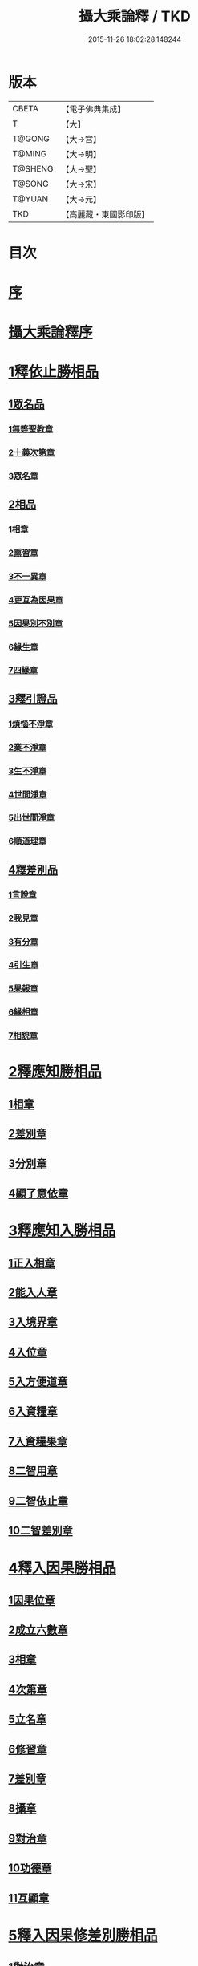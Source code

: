 #+TITLE: 攝大乘論釋 / TKD
#+DATE: 2015-11-26 18:02:28.148244
* 版本
 |     CBETA|【電子佛典集成】|
 |         T|【大】     |
 |    T@GONG|【大→宮】   |
 |    T@MING|【大→明】   |
 |   T@SHENG|【大→聖】   |
 |    T@SONG|【大→宋】   |
 |    T@YUAN|【大→元】   |
 |       TKD|【高麗藏・東國影印版】|

* 目次
* [[file:KR6n0061_001.txt::001-0152a23][序]]
* [[file:KR6n0061_001.txt::0152c3][攝大乘論釋序]]
* [[file:KR6n0061_001.txt::0153c6][1釋依止勝相品]]
** [[file:KR6n0061_001.txt::0153c6][1眾名品]]
*** [[file:KR6n0061_001.txt::0154a16][1無等聖教章]]
*** [[file:KR6n0061_001.txt::0156a22][2十義次第章]]
*** [[file:KR6n0061_001.txt::0156c8][3眾名章]]
** [[file:KR6n0061_002.txt::0162a26][2相品]]
*** [[file:KR6n0061_002.txt::0162a26][1相章]]
*** [[file:KR6n0061_002.txt::0162b20][2熏習章]]
*** [[file:KR6n0061_002.txt::0162c27][3不一異章]]
*** [[file:KR6n0061_002.txt::0163b7][4更互為因果章]]
*** [[file:KR6n0061_002.txt::0163c7][5因果別不別章]]
*** [[file:KR6n0061_002.txt::0164a5][6緣生章]]
*** [[file:KR6n0061_002.txt::0167b17][7四緣章]]
** [[file:KR6n0061_003.txt::003-0167c18][3釋引證品]]
*** [[file:KR6n0061_003.txt::003-0167c19][1煩惱不淨章]]
*** [[file:KR6n0061_003.txt::0169a25][2業不淨章]]
*** [[file:KR6n0061_003.txt::0169b14][3生不淨章]]
*** [[file:KR6n0061_003.txt::0171c16][4世間淨章]]
*** [[file:KR6n0061_003.txt::0172b10][5出世間淨章]]
*** [[file:KR6n0061_004.txt::004-0175b7][6順道理章]]
** [[file:KR6n0061_004.txt::0178a29][4釋差別品]]
*** [[file:KR6n0061_004.txt::0178a29][1言說章]]
*** [[file:KR6n0061_004.txt::0178b22][2我見章]]
*** [[file:KR6n0061_004.txt::0178b27][3有分章]]
*** [[file:KR6n0061_004.txt::0178c2][4引生章]]
*** [[file:KR6n0061_004.txt::0178c10][5果報章]]
*** [[file:KR6n0061_004.txt::0178c16][6緣相章]]
*** [[file:KR6n0061_004.txt::0178c22][7相貌章]]
* [[file:KR6n0061_005.txt::005-0181b10][2釋應知勝相品]]
** [[file:KR6n0061_005.txt::005-0181b10][1相章]]
** [[file:KR6n0061_005.txt::0184a3][2差別章]]
** [[file:KR6n0061_005.txt::0186b9][3分別章]]
** [[file:KR6n0061_006.txt::0194a14][4顯了意依章]]
* [[file:KR6n0061_007.txt::007-0198c22][3釋應知入勝相品]]
** [[file:KR6n0061_007.txt::007-0198c23][1正入相章]]
** [[file:KR6n0061_007.txt::0199b6][2能入人章]]
** [[file:KR6n0061_007.txt::0199c4][3入境界章]]
** [[file:KR6n0061_007.txt::0199c16][4入位章]]
** [[file:KR6n0061_007.txt::0200a26][5入方便道章]]
** [[file:KR6n0061_007.txt::0203a7][6入資糧章]]
** [[file:KR6n0061_008.txt::008-0206a11][7入資糧果章]]
** [[file:KR6n0061_008.txt::0206c14][8二智用章]]
** [[file:KR6n0061_008.txt::0207c12][9二智依止章]]
** [[file:KR6n0061_008.txt::0208c3][10二智差別章]]
* [[file:KR6n0061_009.txt::009-0212c24][4釋入因果勝相品]]
** [[file:KR6n0061_009.txt::009-0212c25][1因果位章]]
** [[file:KR6n0061_009.txt::0214b23][2成立六數章]]
** [[file:KR6n0061_009.txt::0215b1][3相章]]
** [[file:KR6n0061_009.txt::0216a8][4次第章]]
** [[file:KR6n0061_009.txt::0216b11][5立名章]]
** [[file:KR6n0061_009.txt::0217b19][6修習章]]
** [[file:KR6n0061_009.txt::0218c15][7差別章]]
** [[file:KR6n0061_009.txt::0219b29][8攝章]]
** [[file:KR6n0061_009.txt::0219c18][9對治章]]
** [[file:KR6n0061_009.txt::0220a3][10功德章]]
** [[file:KR6n0061_009.txt::0220b19][11互顯章]]
* [[file:KR6n0061_010.txt::010-0221a6][5釋入因果修差別勝相品]]
** [[file:KR6n0061_010.txt::010-0221a7][1對治章]]
** [[file:KR6n0061_010.txt::0223b6][2立名章]]
** [[file:KR6n0061_010.txt::0224a28][3得相章]]
** [[file:KR6n0061_010.txt::0224c11][4修相章]]
** [[file:KR6n0061_011.txt::011-0229b7][5修時章]]
* [[file:KR6n0061_011.txt::0232a9][6釋依戒學勝相品]]
* [[file:KR6n0061_011.txt::0234b9][7釋依心學處勝相品]]
* [[file:KR6n0061_012.txt::012-0238c18][8釋依慧學差別勝相品]]
* [[file:KR6n0061_013.txt::013-0247a22][9釋學果寂滅勝相品]]
* [[file:KR6n0061_013.txt::0249b15][10釋智差別勝相品]]
* 卷
** [[file:KR6n0061_001.txt][攝大乘論釋 1]]
** [[file:KR6n0061_002.txt][攝大乘論釋 2]]
** [[file:KR6n0061_003.txt][攝大乘論釋 3]]
** [[file:KR6n0061_004.txt][攝大乘論釋 4]]
** [[file:KR6n0061_005.txt][攝大乘論釋 5]]
** [[file:KR6n0061_006.txt][攝大乘論釋 6]]
** [[file:KR6n0061_007.txt][攝大乘論釋 7]]
** [[file:KR6n0061_008.txt][攝大乘論釋 8]]
** [[file:KR6n0061_009.txt][攝大乘論釋 9]]
** [[file:KR6n0061_010.txt][攝大乘論釋 10]]
** [[file:KR6n0061_011.txt][攝大乘論釋 11]]
** [[file:KR6n0061_012.txt][攝大乘論釋 12]]
** [[file:KR6n0061_013.txt][攝大乘論釋 13]]
** [[file:KR6n0061_014.txt][攝大乘論釋 14]]
** [[file:KR6n0061_015.txt][攝大乘論釋 15]]
